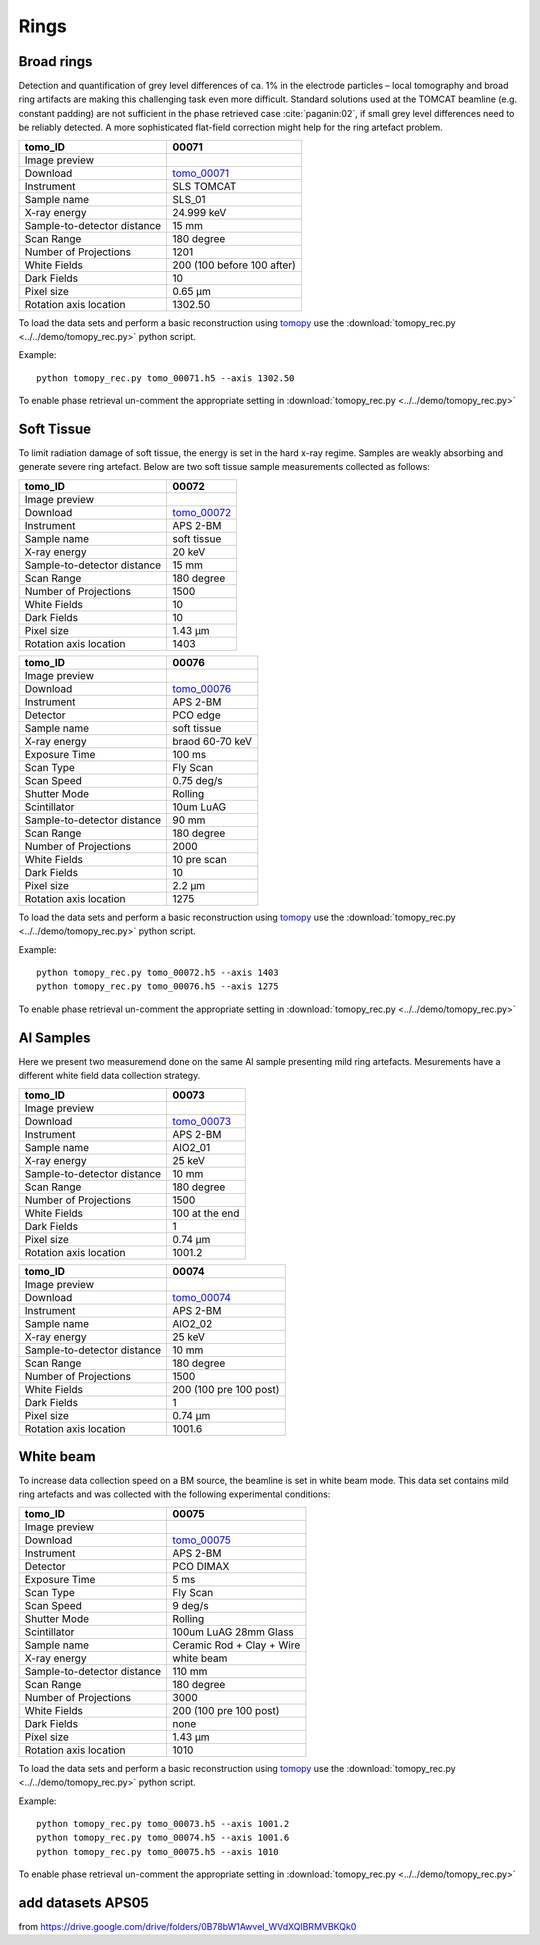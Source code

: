Rings
-----

Broad rings 
~~~~~~~~~~~

Detection and quantification of grey level differences of ca. 1% in the electrode particles – local
tomography and broad ring artifacts are making this challenging task even more difficult. Standard
solutions used at the TOMCAT beamline (e.g. constant padding) are not sufficient in the phase
retrieved case :cite:`paganin:02`, if small grey level differences need to be reliably detected. 
A more sophisticated flat-field correction might help for the ring artefact problem.

+-----------------------------------------+----------------------------+
|             tomo_ID                     | 00071                      |  
+=========================================+============================+
|             Image preview               | |00071|                    |  
+-----------------------------------------+----------------------------+
|             Download                    | tomo_00071_                |  
+-----------------------------------------+----------------------------+
|             Instrument                  | SLS TOMCAT                 |  
+-----------------------------------------+----------------------------+
|             Sample name                 | SLS_01                     |  
+-----------------------------------------+----------------------------+
|             X-ray energy                | 24.999 keV                 |  
+-----------------------------------------+----------------------------+
|             Sample-to-detector distance | 15 mm                      |  
+-----------------------------------------+----------------------------+
|             Scan Range                  | 180 degree                 |
+-----------------------------------------+----------------------------+
|             Number of Projections       | 1201                       |
+-----------------------------------------+----------------------------+
|             White Fields                | 200 (100 before 100 after) | 
+-----------------------------------------+----------------------------+
|             Dark Fields                 | 10                         |  
+-----------------------------------------+----------------------------+
|             Pixel size                  | 0.65 µm                    |  
+-----------------------------------------+----------------------------+
|             Rotation axis location      | 1302.50                    |
+-----------------------------------------+----------------------------+


To load the data sets and perform a basic reconstruction using `tomopy <https://tomopy.readthedocs.io>`_  use the 
:download:`tomopy_rec.py <../../demo/tomopy_rec.py>` python script.

Example: ::

    python tomopy_rec.py tomo_00071.h5 --axis 1302.50

To enable phase retrieval un-comment the appropriate setting in :download:`tomopy_rec.py <../../demo/tomopy_rec.py>` 

.. _tomo_00071: https://app.globus.org/file-manager?origin_id=e133a81a-6d04-11e5-ba46-22000b92c6ec&origin_path=%2Ftomobank%2Ftomo_00071%2F

.. |00071| image:: ../img/tomo_00071.png
    :width: 20pt
    :height: 20pt


Soft Tissue
~~~~~~~~~~~

To limit radiation damage of soft tissue, the energy is set in the hard x-ray regime. Samples are weakly absorbing and generate severe ring artefact. Below are two soft tissue sample measurements collected as follows:


+-----------------------------------------+----------------------------+
|             tomo_ID                     | 00072                      |  
+=========================================+============================+
|             Image preview               | |00072|                    |  
+-----------------------------------------+----------------------------+
|             Download                    | tomo_00072_                |  
+-----------------------------------------+----------------------------+
|             Instrument                  | APS 2-BM                   |  
+-----------------------------------------+----------------------------+
|             Sample name                 | soft tissue                |  
+-----------------------------------------+----------------------------+
|             X-ray energy                | 20 keV                     |  
+-----------------------------------------+----------------------------+
|             Sample-to-detector distance | 15 mm                      |  
+-----------------------------------------+----------------------------+
|             Scan Range                  | 180 degree                 |
+-----------------------------------------+----------------------------+
|             Number of Projections       | 1500                       |
+-----------------------------------------+----------------------------+
|             White Fields                | 10                         | 
+-----------------------------------------+----------------------------+
|             Dark Fields                 | 10                         |  
+-----------------------------------------+----------------------------+
|             Pixel size                  | 1.43 µm                    |  
+-----------------------------------------+----------------------------+
|             Rotation axis location      | 1403                       |
+-----------------------------------------+----------------------------+


.. _tomo_00072: https://app.globus.org/file-manager?origin_id=e133a81a-6d04-11e5-ba46-22000b92c6ec&origin_path=%2Ftomobank%2Ftomo_00072%2F

.. |00072| image:: ../img/tomo_00072.png
    :width: 20pt
    :height: 20pt


+-----------------------------------------+----------------------------+
|             tomo_ID                     | 00076                      |  
+=========================================+============================+
|             Image preview               | |00076|                    |  
+-----------------------------------------+----------------------------+
|             Download                    | tomo_00076_                |  
+-----------------------------------------+----------------------------+
|             Instrument                  | APS 2-BM                   |  
+-----------------------------------------+----------------------------+
|             Detector                    | PCO edge                   |
+-----------------------------------------+----------------------------+
|             Sample name                 | soft tissue                |  
+-----------------------------------------+----------------------------+
|             X-ray energy                | braod 60-70 keV            |  
+-----------------------------------------+----------------------------+
|             Exposure Time               | 100 ms                     |         
+-----------------------------------------+----------------------------+
|             Scan Type                   | Fly Scan                   |
+-----------------------------------------+----------------------------+
|             Scan Speed                  | 0.75 deg/s                 |
+-----------------------------------------+----------------------------+
|             Shutter Mode                | Rolling                    |
+-----------------------------------------+----------------------------+
|             Scintillator                | 10um LuAG                  |
+-----------------------------------------+----------------------------+
|             Sample-to-detector distance | 90 mm                      |  
+-----------------------------------------+----------------------------+
|             Scan Range                  | 180 degree                 |
+-----------------------------------------+----------------------------+
|             Number of Projections       | 2000                       |
+-----------------------------------------+----------------------------+
|             White Fields                | 10 pre scan                | 
+-----------------------------------------+----------------------------+
|             Dark Fields                 | 10                         |  
+-----------------------------------------+----------------------------+
|             Pixel size                  | 2.2  µm                    |  
+-----------------------------------------+----------------------------+
|             Rotation axis location      | 1275                       |
+-----------------------------------------+----------------------------+


.. _tomo_00076: https://app.globus.org/file-manager?origin_id=e133a81a-6d04-11e5-ba46-22000b92c6ec&origin_path=%2Ftomobank%2Ftomo_00076%2F

.. |00076| image:: ../img/tomo_00076.png
    :width: 20pt
    :height: 20pt

To load the data sets and perform a basic reconstruction using `tomopy <https://tomopy.readthedocs.io>`_  use the 
:download:`tomopy_rec.py <../../demo/tomopy_rec.py>` python script.

Example: ::

    python tomopy_rec.py tomo_00072.h5 --axis 1403 
    python tomopy_rec.py tomo_00076.h5 --axis 1275  

To enable phase retrieval un-comment the appropriate setting in :download:`tomopy_rec.py <../../demo/tomopy_rec.py>` 

Al Samples
~~~~~~~~~~

Here we present two measuremend done on the same Al sample presenting mild ring artefacts.
Mesurements have a different white field data collection strategy.

+-----------------------------------------+----------------------------+
|             tomo_ID                     | 00073                      |  
+=========================================+============================+
|             Image preview               | |00073|                    |  
+-----------------------------------------+----------------------------+
|             Download                    | tomo_00073_                |  
+-----------------------------------------+----------------------------+
|             Instrument                  | APS 2-BM                   |  
+-----------------------------------------+----------------------------+
|             Sample name                 | AlO2_01                    |  
+-----------------------------------------+----------------------------+
|             X-ray energy                | 25 keV                     |  
+-----------------------------------------+----------------------------+
|             Sample-to-detector distance | 10 mm                      |  
+-----------------------------------------+----------------------------+
|             Scan Range                  | 180 degree                 |
+-----------------------------------------+----------------------------+
|             Number of Projections       | 1500                       |
+-----------------------------------------+----------------------------+
|             White Fields                | 100 at the end             | 
+-----------------------------------------+----------------------------+
|             Dark Fields                 | 1                          |  
+-----------------------------------------+----------------------------+
|             Pixel size                  | 0.74 µm                    |  
+-----------------------------------------+----------------------------+
|             Rotation axis location      | 1001.2                     |
+-----------------------------------------+----------------------------+


.. _tomo_00073: https://app.globus.org/file-manager?origin_id=e133a81a-6d04-11e5-ba46-22000b92c6ec&origin_path=%2Ftomobank%2Ftomo_00073%2F

.. |00073| image:: ../img/tomo_00073.png
    :width: 20pt
    :height: 20pt


+-----------------------------------------+----------------------------+
|             tomo_ID                     | 00074                      |  
+=========================================+============================+
|             Image preview               | |00074|                    |  
+-----------------------------------------+----------------------------+
|             Download                    | tomo_00074_                |  
+-----------------------------------------+----------------------------+
|             Instrument                  | APS 2-BM                   |  
+-----------------------------------------+----------------------------+
|             Sample name                 | AlO2_02                    |  
+-----------------------------------------+----------------------------+
|             X-ray energy                | 25 keV                     |  
+-----------------------------------------+----------------------------+
|             Sample-to-detector distance | 10 mm                      |  
+-----------------------------------------+----------------------------+
|             Scan Range                  | 180 degree                 |
+-----------------------------------------+----------------------------+
|             Number of Projections       | 1500                       |
+-----------------------------------------+----------------------------+
|             White Fields                | 200 (100 pre 100 post)     | 
+-----------------------------------------+----------------------------+
|             Dark Fields                 | 1                          |  
+-----------------------------------------+----------------------------+
|             Pixel size                  | 0.74 µm                    |  
+-----------------------------------------+----------------------------+
|             Rotation axis location      | 1001.6                     |
+-----------------------------------------+----------------------------+


.. _tomo_00074: https://app.globus.org/file-manager?origin_id=e133a81a-6d04-11e5-ba46-22000b92c6ec&origin_path=%2Ftomobank%2Ftomo_00074%2F

.. |00074| image:: ../img/tomo_00074.png
    :width: 20pt
    :height: 20pt


White beam
~~~~~~~~~~

To increase data collection speed on a BM source, the beamline is set in white beam mode. This data set contains mild ring artefacts and was collected with the following experimental conditions:


+-----------------------------------------+----------------------------+
|             tomo_ID                     | 00075                      |  
+=========================================+============================+
|             Image preview               | |00075|                    |  
+-----------------------------------------+----------------------------+
|             Download                    | tomo_00075_                |  
+-----------------------------------------+----------------------------+
|             Instrument                  | APS 2-BM                   |  
+-----------------------------------------+----------------------------+
|             Detector                    | PCO DIMAX                  |
+-----------------------------------------+----------------------------+
|             Exposure Time               | 5 ms                       |         
+-----------------------------------------+----------------------------+
|             Scan Type                   | Fly Scan                   |
+-----------------------------------------+----------------------------+
|             Scan Speed                  | 9 deg/s                    |
+-----------------------------------------+----------------------------+
|             Shutter Mode                | Rolling                    |
+-----------------------------------------+----------------------------+
|             Scintillator                | 100um LuAG 28mm Glass      |
+-----------------------------------------+----------------------------+
|             Sample name                 | Ceramic Rod + Clay + Wire  |  
+-----------------------------------------+----------------------------+
|             X-ray energy                | white beam                 |  
+-----------------------------------------+----------------------------+
|             Sample-to-detector distance | 110 mm                     |  
+-----------------------------------------+----------------------------+
|             Scan Range                  | 180 degree                 |
+-----------------------------------------+----------------------------+
|             Number of Projections       | 3000                       |
+-----------------------------------------+----------------------------+
|             White Fields                | 200 (100 pre 100 post)     | 
+-----------------------------------------+----------------------------+
|             Dark Fields                 | none                       |  
+-----------------------------------------+----------------------------+
|             Pixel size                  | 1.43 µm                    |  
+-----------------------------------------+----------------------------+
|             Rotation axis location      | 1010                       |
+-----------------------------------------+----------------------------+


.. _tomo_00075: https://app.globus.org/file-manager?origin_id=e133a81a-6d04-11e5-ba46-22000b92c6ec&origin_path=%2Ftomobank%2Ftomo_00075%2F

.. |00075| image:: ../img/tomo_00075.png
    :width: 20pt
    :height: 20pt

To load the data sets and perform a basic reconstruction using `tomopy <https://tomopy.readthedocs.io>`_  use the 
:download:`tomopy_rec.py <../../demo/tomopy_rec.py>` python script.

Example: ::

    python tomopy_rec.py tomo_00073.h5 --axis 1001.2 
    python tomopy_rec.py tomo_00074.h5 --axis 1001.6 
    python tomopy_rec.py tomo_00075.h5 --axis 1010  

To enable phase retrieval un-comment the appropriate setting in :download:`tomopy_rec.py <../../demo/tomopy_rec.py>` 


add datasets APS05 
~~~~~~~~~~~~~~~~~~

from https://drive.google.com/drive/folders/0B78bW1AwveI_WVdXQlBRMVBKQk0

